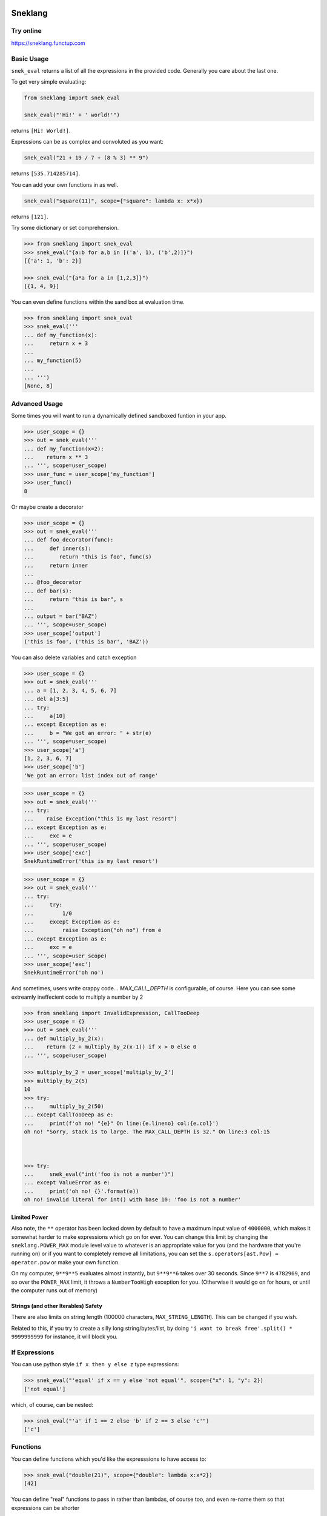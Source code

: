 
.. image:: logo.jpeg
   :target: logo.jpeg

Sneklang 
========================

.. image:: https://travis-ci.org/readevalprint/sneklang.svg?branch=master
   :target: https://travis-ci.org/readevalprint/sneklang
   :alt: Build Status

.. image:: https://coveralls.io/repos/github/readevalprint/sneklang/badge.svg?branch=master&1
   :target: https://coveralls.io/r/readevalprint/sneklang?branch=master
   :alt: Coverage Status

.. image:: https://badge.fury.io/py/sneklang.svg
   :target: https://badge.fury.io/py/sneklang
   :alt: PyPI Version

Try online
----------

https://sneklang.functup.com

Basic Usage
-----------

``snek_eval`` returns a list of all the expressions in the provided code.
Generally you care about the last one. 


To get very simple evaluating:

.. code-block:: python

    from sneklang import snek_eval

    snek_eval("'Hi!' + ' world!'")

returns ``[Hi! World!]``.

Expressions can be as complex and convoluted as you want:

.. code-block:: python

    snek_eval("21 + 19 / 7 + (8 % 3) ** 9")

returns ``[535.714285714]``.

You can add your own functions in as well.

.. code-block:: python

    snek_eval("square(11)", scope={"square": lambda x: x*x})

returns ``[121]``.


Try some dictionary or set comprehension.

.. code-block:: python

    >>> from sneklang import snek_eval
    >>> snek_eval("{a:b for a,b in [('a', 1), ('b',2)]}")
    [{'a': 1, 'b': 2}]

    >>> snek_eval("{a*a for a in [1,2,3]}")
    [{1, 4, 9}]


You can even define functions within the sand box at evaluation time.

.. code-block:: python

    >>> from sneklang import snek_eval
    >>> snek_eval('''
    ... def my_function(x): 
    ...     return x + 3
    ... 
    ... my_function(5)
    ... 
    ... ''')
    [None, 8]


Advanced Usage
--------------




Some times you will want to run a dynamically defined sandboxed funtion in your app.

.. code-block:: python

    >>> user_scope = {}
    >>> out = snek_eval('''
    ... def my_function(x=2): 
    ...    return x ** 3
    ... ''', scope=user_scope)
    >>> user_func = user_scope['my_function']
    >>> user_func()
    8


Or maybe create a decorator

.. code-block:: python

    >>> user_scope = {}
    >>> out = snek_eval('''
    ... def foo_decorator(func): 
    ...     def inner(s):
    ...        return "this is foo", func(s)
    ...     return inner
    ...
    ... @foo_decorator 
    ... def bar(s):
    ...     return "this is bar", s
    ... 
    ... output = bar("BAZ")
    ... ''', scope=user_scope)
    >>> user_scope['output']
    ('this is foo', ('this is bar', 'BAZ'))



You can also delete variables and catch exception

.. code-block:: python

    >>> user_scope = {}
    >>> out = snek_eval('''
    ... a = [1, 2, 3, 4, 5, 6, 7]
    ... del a[3:5]
    ... try:
    ...     a[10]
    ... except Exception as e:
    ...     b = "We got an error: " + str(e)
    ... ''', scope=user_scope)
    >>> user_scope['a']
    [1, 2, 3, 6, 7]
    >>> user_scope['b']
    'We got an error: list index out of range'


.. code-block:: python

    >>> user_scope = {}
    >>> out = snek_eval('''
    ... try:
    ...    raise Exception("this is my last resort")
    ... except Exception as e:
    ...     exc = e
    ... ''', scope=user_scope)
    >>> user_scope['exc']
    SnekRuntimeError('this is my last resort')

.. code-block:: python

    >>> user_scope = {}
    >>> out = snek_eval('''
    ... try:
    ...     try:
    ...         1/0
    ...     except Exception as e:
    ...         raise Exception("oh no") from e
    ... except Exception as e:
    ...     exc = e
    ... ''', scope=user_scope)
    >>> user_scope['exc']
    SnekRuntimeError('oh no')


And sometimes, users write crappy code... `MAX_CALL_DEPTH` is configurable, of course.
Here you can see some extreamly ineffecient code to multiply a number by 2

.. code-block:: python

    >>> from sneklang import InvalidExpression, CallTooDeep
    >>> user_scope = {}
    >>> out = snek_eval('''
    ... def multiply_by_2(x): 
    ...    return (2 + multiply_by_2(x-1)) if x > 0 else 0
    ... ''', scope=user_scope)

    >>> multiply_by_2 = user_scope['multiply_by_2']
    >>> multiply_by_2(5)
    10
    >>> try:
    ...     multiply_by_2(50)
    ... except CallTooDeep as e:
    ...     print(f'oh no! "{e}" On line:{e.lineno} col:{e.col}')
    oh no! "Sorry, stack is to large. The MAX_CALL_DEPTH is 32." On line:3 col:15



    >>> try:
    ...     snek_eval("int('foo is not a number')")
    ... except ValueError as e:
    ...     print('oh no! {}'.format(e))
    oh no! invalid literal for int() with base 10: 'foo is not a number'



Limited Power
~~~~~~~~~~~~~

Also note, the ``**`` operator has been locked down by default to have a
maximum input value of ``4000000``, which makes it somewhat harder to make
expressions which go on for ever.  You can change this limit by changing the
``sneklang.POWER_MAX`` module level value to whatever is an appropriate value
for you (and the hardware that you're running on) or if you want to completely
remove all limitations, you can set the ``s.operators[ast.Pow] = operator.pow``
or make your own function.

On my computer, ``9**9**5`` evaluates almost instantly, but ``9**9**6`` takes
over 30 seconds.  Since ``9**7`` is ``4782969``, and so over the ``POWER_MAX``
limit, it throws a ``NumberTooHigh`` exception for you. (Otherwise it would go
on for hours, or until the computer runs out of memory)

Strings (and other Iterables) Safety
~~~~~~~~~~~~~~~~~~~~~~~~~~~~~~~~~~~~

There are also limits on string length (100000 characters,
``MAX_STRING_LENGTH``).  This can be changed if you wish.

Related to this, if you try to create a silly long string/bytes/list, by doing
``'i want to break free'.split() * 9999999999`` for instance, it will block you.

If Expressions
--------------

You can use python style ``if x then y else z`` type expressions:

.. code-block:: python

    >>> snek_eval("'equal' if x == y else 'not equal'", scope={"x": 1, "y": 2})
    ['not equal']

which, of course, can be nested:

.. code-block:: python

    >>> snek_eval("'a' if 1 == 2 else 'b' if 2 == 3 else 'c'")
    ['c']


Functions
---------

You can define functions which you'd like the expresssions to have access to:

.. code-block:: python

    >>> snek_eval("double(21)", scope={"double": lambda x:x*2})
    [42]

You can define "real" functions to pass in rather than lambdas, of course too,
and even re-name them so that expressions can be shorter

.. code-block:: python

    >>> def square(x):
    ...     return x ** 2
    >>> snek_eval("s(10) + square(2)", scope={"s": square, "square":square})
    [104]

If you don't provide your own ``scope`` dict, then the the following defaults
are provided in the ``DEFAULT_SCOPE`` dict:

+----------------+--------------------------------------------------+
| ``int(x)``     | Convert ``x`` to an ``int``.                     |
+----------------+--------------------------------------------------+
| ``float(x)``   | Convert ``x`` to a ``float``.                    |
+----------------+--------------------------------------------------+
| ``str(x)``     | Convert ``x`` to a ``str`` (``unicode`` in py2)  |
+----------------+--------------------------------------------------+

.. code-block:: python

    >>> snek_eval("a + b", scope={"a": 11, "b": 100})
    [111]

    >>> snek_eval("a + b", scope={"a": "Hi ", "b": "world!"})
    ['Hi world!']

You can also hand the scope of variable enames over to a function, if you prefer:


.. code-block:: python

    >>> class case_insensitive_scope(dict):
    ...    def __getitem__(self, key):
    ...        return super().__getitem__(key.lower())
    ...    def __setitem__(self, key, value):
    ...        return super().__setitem__(key.lower(), value)

    >>> snek_eval('''
    ... FOOBAR
    ... foobar
    ... FooBar''', scope=case_insensitive_scope({'foobar': 42}))
    [42, 42, 42]

.. code-block:: python

    >>> import sneklang
    >>> import random
    >>> my_scope = {}
    >>> my_scope.update(
    ...        square=(lambda x:x*x),
    ...        randint=(lambda top: int(random.random() * top))
    ...    )
    >>> snek_eval('square(randint(int("1")))', scope=my_scope)
    [0]



Other...
--------


Object attributes that start with ``_`` or ``func_`` are disallowed by default.
If you really need that (BE CAREFUL!), then modify the module global
``sneklang.DISALLOW_PREFIXES``.

A few builtin functions are listed in ``sneklang.DISALLOW_FUNCTIONS``.  ``type``, ``open``, etc.
If you need to give access to this kind of functionality to your expressions, then be very
careful.  You'd be better wrapping the functions in your own safe wrappers.

The initial idea came from J.F. Sebastian on Stack Overflow
( http://stackoverflow.com/a/9558001/1973500 ) with modifications and many improvements,
see the head of the main file for contributors list.

Then danthedeckie on Github with simpleeval(https://github.com/danthedeckie/simpleeval)

I've filled it out a bit more to allow safe funtion definitions, and better scope management.

Please read the ``test_snek.py`` file for other potential gotchas or
details.  I'm very happy to accept pull requests, suggestions, or other issues.
Enjoy!

Developing
----------

Run tests::

    $ make test

Or to set the tests running on every file change:

    $ make autotest

(requires ``entr``) 


